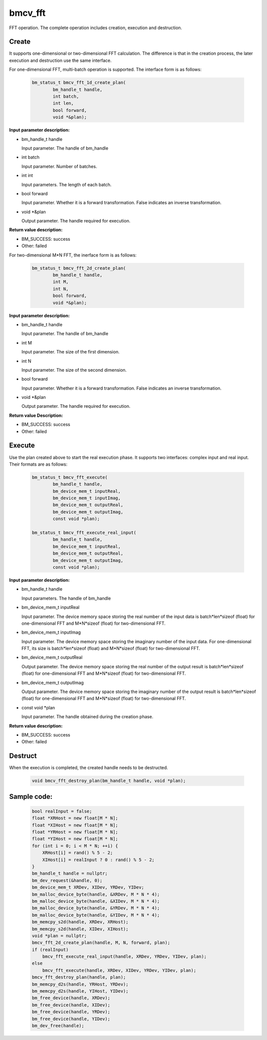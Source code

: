 bmcv_fft
============

FFT operation. The complete operation includes creation, execution and destruction.

Create
______

It supports one-dimensional or two-dimensional FFT calculation. The difference is that in the creation process, the later execution and destruction use the same interface.

For one-dimensional FFT, multi-batch operation is supported. The interface form is as follows:

    .. code-block:: c

        bm_status_t bmcv_fft_1d_create_plan(
                bm_handle_t handle,
                int batch,
                int len,
                bool forward,
                void *&plan);

**Input parameter description:**

* bm_handle_t handle

  Input parameter. The handle of bm_handle

* int batch

  Input parameter. Number of batches.

* int int

  Input parameters. The length of each batch.

* bool forward

  Input parameter. Whether it is a forward transformation. False indicates an inverse transformation.

* void \*\&plan

  Output parameter. The handle required for execution.

**Return value description:**

* BM_SUCCESS: success

* Other: failed


For two-dimensional M*N FFT, the inerface form is as follows:

    .. code-block:: c

        bm_status_t bmcv_fft_2d_create_plan(
                bm_handle_t handle,
                int M,
                int N,
                bool forward,
                void *&plan);

**Input parameter description:**

* bm_handle_t handle

  Input parameter. The handle of bm_handle

* int M

  Input parameter. The size of the first dimension.

* int N

  Input parameter. The size of the second dimension.

* bool forward

  Input parameter. Whether it is a forward transformation. False indicates an inverse transformation.

* void \*\&plan

  Output parameter. The handle required for execution.

**Return value Description:**

* BM_SUCCESS: success

* Other: failed


Execute
_______

Use the plan created above to start the real execution phase. It supports two interfaces: complex input and real input. Their formats are as follows:

    .. code-block:: c

        bm_status_t bmcv_fft_execute(
                bm_handle_t handle,
                bm_device_mem_t inputReal,
                bm_device_mem_t inputImag,
                bm_device_mem_t outputReal,
                bm_device_mem_t outputImag,
                const void *plan);

        bm_status_t bmcv_fft_execute_real_input(
                bm_handle_t handle,
                bm_device_mem_t inputReal,
                bm_device_mem_t outputReal,
                bm_device_mem_t outputImag,
                const void *plan);


**Input parameter description:**

* bm_handle_t handle

  Input parameters. The handle of bm_handle

* bm_device_mem_t inputReal

  Input parameter. The device memory space storing the real number of the input data is batch*len*sizeof (float) for one-dimensional FFT and M*N*sizeof (float) for two-dimensional FFT.

* bm_device_mem_t inputImag

  Input parameter. The device memory space storing the imaginary number of the input data. For one-dimensional FFT, its size is batch*len*sizeof (float) and M*N*sizeof (float) for two-dimensional FFT.

* bm_device_mem_t outputReal

  Output parameter. The device memory space storing the real number of the output result is batch*len*sizeof (float) for one-dimensional FFT and M*N*sizeof (float) for two-dimensional FFT.

* bm_device_mem_t outputImag

  Output parameter. The device memory space storing the imaginary number of the output result is batch*len*sizeof (float) for one-dimensional FFT and M*N*sizeof (float) for two-dimensional FFT.

* const void \*plan

  Input parameter. The handle obtained during the creation phase.

**Return value description:**

* BM_SUCCESS: success

* Other: failed


Destruct
________

When the execution is completed, the created handle needs to be destructed.

    .. code-block:: c

        void bmcv_fft_destroy_plan(bm_handle_t handle, void *plan);




Sample code:
____________

    .. code-block:: c

        bool realInput = false;
        float *XRHost = new float[M * N];
        float *XIHost = new float[M * N];
        float *YRHost = new float[M * N];
        float *YIHost = new float[M * N];
        for (int i = 0; i < M * N; ++i) {
            XRHost[i] = rand() % 5 - 2;
            XIHost[i] = realInput ? 0 : rand() % 5 - 2;
        }
        bm_handle_t handle = nullptr;
        bm_dev_request(&handle, 0);
        bm_device_mem_t XRDev, XIDev, YRDev, YIDev;
        bm_malloc_device_byte(handle, &XRDev, M * N * 4);
        bm_malloc_device_byte(handle, &XIDev, M * N * 4);
        bm_malloc_device_byte(handle, &YRDev, M * N * 4);
        bm_malloc_device_byte(handle, &YIDev, M * N * 4);
        bm_memcpy_s2d(handle, XRDev, XRHost);
        bm_memcpy_s2d(handle, XIDev, XIHost);
        void *plan = nullptr;
        bmcv_fft_2d_create_plan(handle, M, N, forward, plan);
        if (realInput)
            bmcv_fft_execute_real_input(handle, XRDev, YRDev, YIDev, plan);
        else
            bmcv_fft_execute(handle, XRDev, XIDev, YRDev, YIDev, plan);
        bmcv_fft_destroy_plan(handle, plan);
        bm_memcpy_d2s(handle, YRHost, YRDev);
        bm_memcpy_d2s(handle, YIHost, YIDev);
        bm_free_device(handle, XRDev);
        bm_free_device(handle, XIDev);
        bm_free_device(handle, YRDev);
        bm_free_device(handle, YIDev);
        bm_dev_free(handle);

